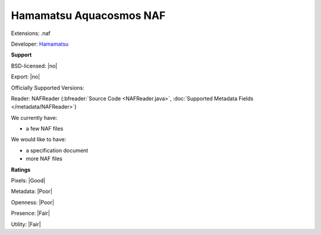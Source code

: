 .. index:: Hamamatsu Aquacosmos NAF
.. index:: .naf

Hamamatsu Aquacosmos NAF
===============================================================================

Extensions: .naf

Developer: `Hamamatsu <https://www.hamamatsu.com/>`_


**Support**


BSD-licensed: |no|

Export: |no|

Officially Supported Versions: 

Reader: NAFReader (:bfreader:`Source Code <NAFReader.java>`, :doc:`Supported Metadata Fields </metadata/NAFReader>`)




We currently have:

* a few NAF files

We would like to have:

* a specification document 
* more NAF files

**Ratings**


Pixels: |Good|

Metadata: |Poor|

Openness: |Poor|

Presence: |Fair|

Utility: |Fair|



